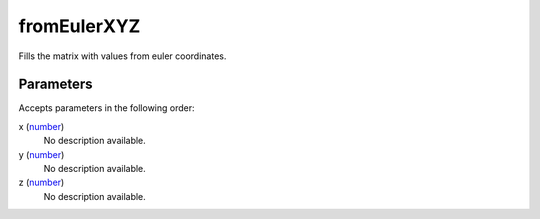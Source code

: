 fromEulerXYZ
====================================================================================================

Fills the matrix with values from euler coordinates.

Parameters
----------------------------------------------------------------------------------------------------

Accepts parameters in the following order:

x (`number`_)
    No description available.

y (`number`_)
    No description available.

z (`number`_)
    No description available.

.. _`number`: ../../../lua/type/number.html
